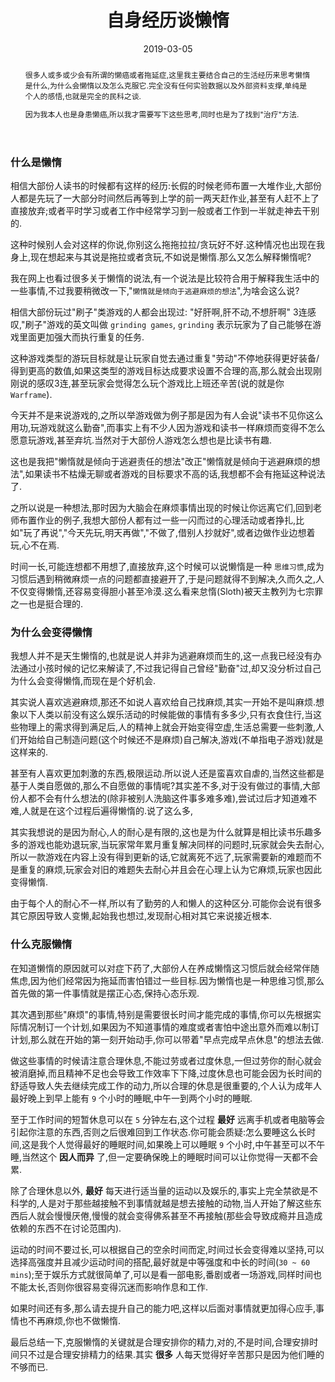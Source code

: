 #+title: 自身经历谈懒惰
#+date: 2019-03-05
#+index: 自身经历谈懒惰
#+tags: Life
#+begin_abstract
很多人或多或少会有所谓的懒癌或者拖延症,这里我主要结合自己的生活经历来思考懒惰是什么,为什么会懒惰以及怎么克服它.完全没有任何实验数据以及外部资料支撑,单纯是个人的感悟,也就是完全的民科之谈.

因为我本人也是身患懒癌,所以我才需要写下这些思考,同时也是为了找到"治疗"方法.
#+end_abstract

*** 什么是懒惰

相信大部份人读书的时候都有这样的经历:长假的时候老师布置一大堆作业,大部份人都是先玩了一大部分时间然后再等到上学的前一两天赶作业,甚至有人赶不上了直接放弃;或者平时学习或者工作中经常学习到一般或者工作到一半就走神去干别的.

这种时候别人会对这样的你说,你别这么拖拖拉拉/贪玩好不好.这种情况也出现在我身上,现在想起来与其说是拖拉或者贪玩,不如说是懒惰.那么又怎么解释懒惰呢?

我在网上也看过很多关于懒惰的说法,有一个说法是比较符合用于解释我生活中的一些事情,不过我要稍微改一下,"=懒惰就是倾向于逃避麻烦的想法=",为啥会这么说?

相信大部份玩过"刷子"类游戏的人都会出现过: "好肝啊,肝不动,不想肝啊" 3连感叹,"刷子"游戏的英文叫做 =grinding games=, =grinding= 表示玩家为了自己能够在游戏里面更加强大而执行重复的任务.

这种游戏类型的游玩目标就是让玩家自觉去通过重复"劳动"不停地获得更好装备/得到更高的数值,如果这类型的游戏目标达成要求设置不合理的高,那么就会出现刚刚说的感叹3连,甚至玩家会觉得怎么玩个游戏比上班还辛苦(说的就是你 =Warframe=).

今天并不是来说游戏的,之所以举游戏做为例子那是因为有人会说"读书不见你这么用功,玩游戏就这么勤奋",而事实上有不少人因为游戏和读书一样麻烦而变得不怎么愿意玩游戏,甚至弃坑.当然对于大部份人游戏怎么想也是比读书有趣.

这也是我把"懒惰就是倾向于逃避责任的想法"改正"懒惰就是倾向于逃避麻烦的想法",如果读书不枯燥无聊或者游戏的目标要求不高的话,我想都不会有拖延这种说法了.

之所以说是一种想法,那时因为大脑会在麻烦事情出现的时候让你远离它们,回到老师布置作业的例子,我想大部份人都有过一些一闪而过的心理活动或者挣扎,比如"玩了再说","今天先玩,明天再做","不做了,借别人抄就好",或者边做作业边想着玩,心不在焉.

时间一长,可能连想都不用想了,直接放弃,这个时候可以说懒惰是一种 =思维习惯=,成为习惯后遇到稍微麻烦一点的问题都直接避开了,于是问题就得不到解决,久而久之,人不仅变得懒惰,还容易变得胆小甚至冷漠.这么看来怠惰(Sloth)被天主教列为七宗罪之一也是挺合理的.


*** 为什么会变得懒惰

我想人并不是天生懒惰的,也就是说人并非为逃避麻烦而生的,这一点我已经没有办法通过小孩时候的记忆来解读了,不过我记得自己曾经"勤奋"过,却又没分析过自己为什么会变得懒惰,而现在是个好机会.

其实说人喜欢逃避麻烦,那还不如说人喜欢给自己找麻烦,其实一开始不是叫麻烦.想象以下人类以前没有这么娱乐活动的时候能做的事情有多多少,只有衣食住行,当这些物理上的需求得到满足后,人的精神上就会开始变得空虚,生活总需要一些刺激,人们开始给自己制造问题(这个时候还不是麻烦)自己解决,游戏(不单指电子游戏)就是这样来的.

甚至有人喜欢更加刺激的东西,极限运动.所以说人还是蛮喜欢自虐的,当然这些都是基于人类自愿做的,那么不自愿做的事情呢?其实差不多,对于没有做过的事情,大部份人都不会有什么想法的(除非被别人洗脑这件事多难多难),尝试过后才知道难不难,人就是在这个过程后遍得懒惰的.说了这么多,

其实我想说的是因为耐心,人的耐心是有限的,这也是为什么就算是相比读书乐趣多多的游戏也能劝退玩家,当玩家常年累月重复解决同样的问题时,玩家就会失去耐心,所以一款游戏在内容上没有得到更新的话,它就离死不远了,玩家需要新的难题而不是重复的麻烦,玩家会对旧的难题失去耐心并且会在心理上认为它麻烦,玩家也因此变得懒惰.

由于每个人的耐心不一样,所以有了勤劳的人和懒人的这种区分.可能你会说有很多其它原因导致人变懒,起始我也想过,发现耐心相对其它来说接近根本.


*** 什么克服懒惰

在知道懒惰的原因就可以对症下药了,大部份人在养成懒惰这习惯后就会经常伴随焦虑,因为他们经常因为拖延而害怕错过一些目标.因为懒惰也是一种思维习惯,那么首先做的第一件事情就是摆正心态,保持心态乐观.

其次遇到那些"麻烦"的事情,特别是需要很长时间才能完成的事情,你可以先根据实际情况制订一个计划,如果因为不知道事情的难度或者害怕中途出意外而难以制订计划,那么就在开始的第一刻开始动手,你可以带着"早点完成早点休息"的想法去做.

做这些事情的时候请注意合理休息,不能过劳或者过度休息,一但过劳你的耐心就会被消磨掉,而且精神不足也会导致工作效率下下降,过度休息也可能会因为长时间的舒适导致人失去继续完成工作的动力,所以合理的休息是很重要的,个人认为成年人最好晚上到早上能有 =9= 个小时的睡眠,中午一到两个小时的睡眠.

至于工作时间的短暂休息可以在 =5= 分钟左右,这个过程 *最好* 远离手机或者电脑等会引起你注意的东西,否则之后很难回到工作状态.你可能会质疑:怎么要睡这么长时间,这是我个人觉得最好的睡眠时间,如果晚上可以睡眠 =9= 个小时,中午甚至可以不午睡,当然这个 *因人而异* 了,但一定要确保晚上的睡眠时间可以让你觉得一天都不会累.

除了合理休息以外, *最好* 每天进行适当量的运动以及娱乐的,事实上完全禁欲是不科学的,人是对于那些越接触不到事情就越是想去接触的动物,当人开始了解这些东西后人就会慢慢厌倦,慢慢的就会变得佛系甚至不再接触(那些会导致成瘾并且造成依赖的东西不在讨论范围内).

运动的时间不要过长,可以根据自己的空余时间而定,时间过长会变得难以坚持,可以选择高强度并且减少运动时间的搭配,最好就是中等强度和中长的时间(=30 ~ 60 mins=);至于娱乐方式就很简单了,可以是看一部电影,番剧或者一场游戏,同样时间也不能太长,否则你很容易变得沉迷而影响作息和工作.

如果时间还有多,那么请去提升自己的能力吧,这样以后面对事情就更加得心应手,事情也不再麻烦,你也不做懒惰.

最后总结一下,克服懒惰的关键就是合理安排你的精力,对的,不是时间,合理安排时间只不过是合理安排精力的结果.其实 *很多* 人每天觉得好辛苦那只是因为他们睡的不够而已.
